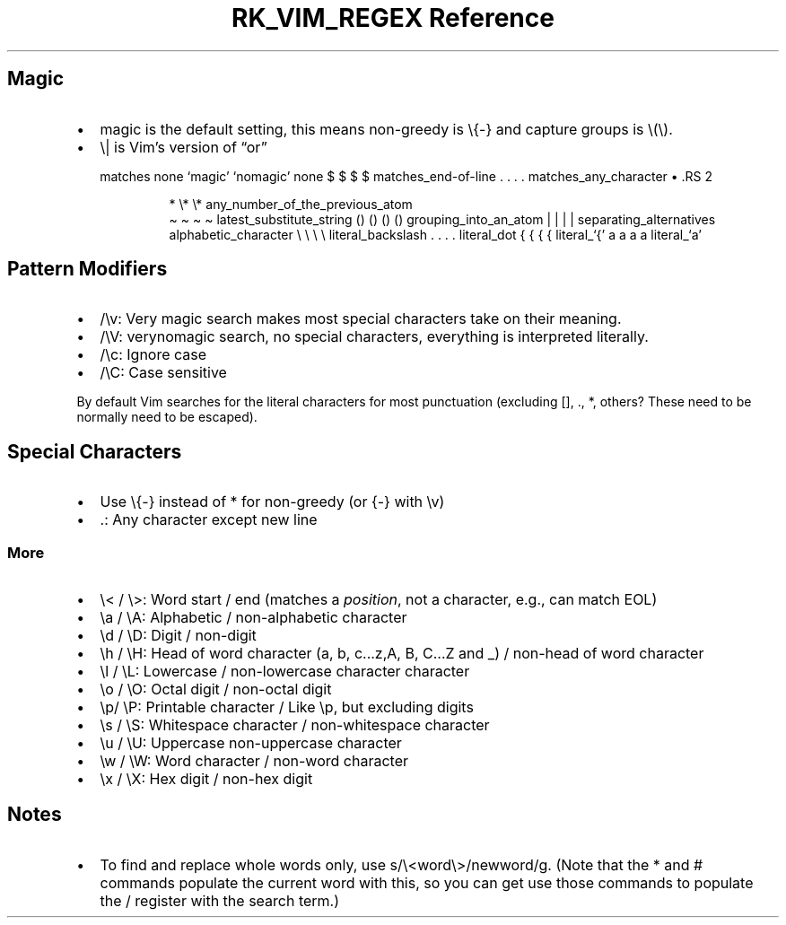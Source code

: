 .\" Automatically generated by Pandoc 3.6.3
.\"
.TH "RK_VIM_REGEX Reference" "" "" ""
.SH Magic
.IP \[bu] 2
\f[CR]magic\f[R] is the default setting, this means non\-greedy is
\f[CR]\[rs]{\-}\f[R] and capture groups is \f[CR]\[rs](\[rs])\f[R].
.IP \[bu] 2
\f[CR]\[rs]|\f[R] is Vim\[cq]s version of \[lq]or\[rq]
.RS 2
.PP
matches none `magic' `nomagic' none $ $ $ $ matches_end\-of\-line .
\&.
\&.
\&.
matches_any_character
\[bu] .RS 2
.IP
.EX
*        \[rs]*         \[rs]*    any_number_of_the_previous_atom
.EE
\[ti] \[ti] \[ti] \[ti] latest_substitute_string () () () ()
grouping_into_an_atom | | | | separating_alternatives
alphabetic_character \[rs] \[rs] \[rs] \[rs] literal_backslash .
\&.
\&.
\&.
literal_dot { { { { literal_`{' a a a a literal_`a'
.RE
.RE
.SH Pattern Modifiers
.IP \[bu] 2
\f[CR]/\[rs]v\f[R]: Very magic search makes most special characters take
on their meaning.
.IP \[bu] 2
\f[CR]/\[rs]V\f[R]: \f[CR]verynomagic\f[R] search, no special
characters, everything is interpreted literally.
.IP \[bu] 2
\f[CR]/\[rs]c\f[R]: Ignore case
.IP \[bu] 2
\f[CR]/\[rs]C\f[R]: Case sensitive
.PP
By default Vim searches for the literal characters for most punctuation
(excluding \f[CR][]\f[R], \f[CR].\f[R], \f[CR]*\f[R], others?
These need to be normally need to be escaped).
.SH Special Characters
.IP \[bu] 2
Use \f[CR]\[rs]{\-}\f[R] instead of \f[CR]*\f[R] for non\-greedy (or
\f[CR]{\-}\f[R] with \f[CR]\[rs]v\f[R])
.IP \[bu] 2
\f[CR].\f[R]: Any character except new line
.SS More
.IP \[bu] 2
\f[CR]\[rs]<\f[R] / \f[CR]\[rs]>\f[R]: Word start / end (matches a
\f[I]position\f[R], not a character, e.g., can match EOL)
.IP \[bu] 2
\f[CR]\[rs]a\f[R] / \f[CR]\[rs]A\f[R]: Alphabetic / non\-alphabetic
character
.IP \[bu] 2
\f[CR]\[rs]d\f[R] / \f[CR]\[rs]D\f[R]: Digit / non\-digit
.IP \[bu] 2
\f[CR]\[rs]h\f[R] / \f[CR]\[rs]H\f[R]: Head of word character
(\f[CR]a\f[R], \f[CR]b\f[R], \f[CR]c...z\f[R],\f[CR]A\f[R],
\f[CR]B\f[R], \f[CR]C...Z\f[R] and \f[CR]_\f[R]) / non\-head of word
character
.IP \[bu] 2
\f[CR]\[rs]l\f[R] / \f[CR]\[rs]L\f[R]: Lowercase / non\-lowercase
character character
.IP \[bu] 2
\f[CR]\[rs]o\f[R] / \f[CR]\[rs]O\f[R]: Octal digit / non\-octal digit
.IP \[bu] 2
\f[CR]\[rs]p\f[R]/ \f[CR]\[rs]P\f[R]: Printable character / Like
\f[CR]\[rs]p\f[R], but excluding digits
.IP \[bu] 2
\f[CR]\[rs]s\f[R] / \f[CR]\[rs]S\f[R]: Whitespace character /
non\-whitespace character
.IP \[bu] 2
\f[CR]\[rs]u\f[R] / \f[CR]\[rs]U\f[R]: Uppercase non\-uppercase
character
.IP \[bu] 2
\f[CR]\[rs]w\f[R] / \f[CR]\[rs]W\f[R]: Word character / non\-word
character
.IP \[bu] 2
\f[CR]\[rs]x\f[R] / \f[CR]\[rs]X\f[R]: Hex digit / non\-hex digit
.SH Notes
.IP \[bu] 2
To find and replace whole words only, use
\f[CR]s/\[rs]<word\[rs]>/newword/g\f[R].
(Note that the \f[CR]*\f[R] and \f[CR]#\f[R] commands populate the
current word with this, so you can get use those commands to populate
the \f[CR]/\f[R] register with the search term.)
